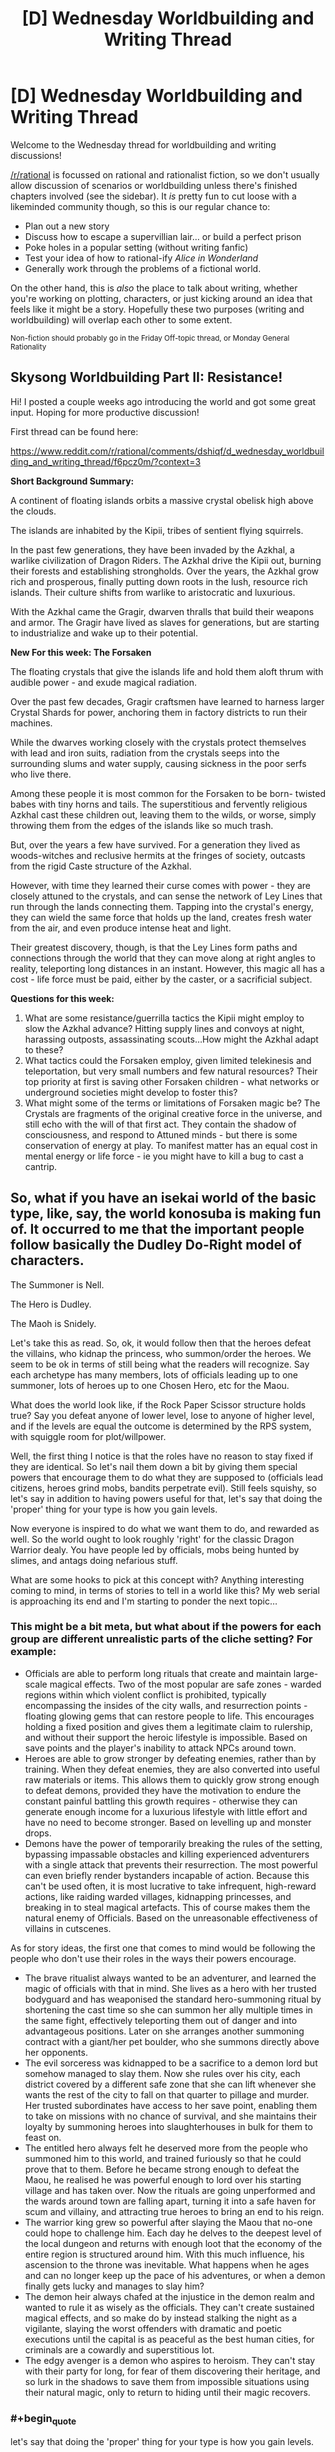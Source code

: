 #+TITLE: [D] Wednesday Worldbuilding and Writing Thread

* [D] Wednesday Worldbuilding and Writing Thread
:PROPERTIES:
:Author: AutoModerator
:Score: 14
:DateUnix: 1574262320.0
:END:
Welcome to the Wednesday thread for worldbuilding and writing discussions!

[[/r/rational]] is focussed on rational and rationalist fiction, so we don't usually allow discussion of scenarios or worldbuilding unless there's finished chapters involved (see the sidebar). It /is/ pretty fun to cut loose with a likeminded community though, so this is our regular chance to:

- Plan out a new story
- Discuss how to escape a supervillian lair... or build a perfect prison
- Poke holes in a popular setting (without writing fanfic)
- Test your idea of how to rational-ify /Alice in Wonderland/
- Generally work through the problems of a fictional world.

On the other hand, this is /also/ the place to talk about writing, whether you're working on plotting, characters, or just kicking around an idea that feels like it might be a story. Hopefully these two purposes (writing and worldbuilding) will overlap each other to some extent.

^{Non-fiction should probably go in the Friday Off-topic thread, or Monday General Rationality}


** *Skysong Worldbuilding Part II: Resistance!*

Hi! I posted a couple weeks ago introducing the world and got some great input. Hoping for more productive discussion!

First thread can be found here:

[[https://www.reddit.com/r/rational/comments/dshiqf/d_wednesday_worldbuilding_and_writing_thread/f6pcz0m/?context=3]]

*Short Background Summary:*

A continent of floating islands orbits a massive crystal obelisk high above the clouds.

The islands are inhabited by the Kipii, tribes of sentient flying squirrels.

In the past few generations, they have been invaded by the Azkhal, a warlike civilization of Dragon Riders. The Azkhal drive the Kipii out, burning their forests and establishing strongholds. Over the years, the Azkhal grow rich and prosperous, finally putting down roots in the lush, resource rich islands. Their culture shifts from warlike to aristocratic and luxurious.

With the Azkhal came the Gragir, dwarven thralls that build their weapons and armor. The Gragir have lived as slaves for generations, but are starting to industrialize and wake up to their potential.

*New For this week: The Forsaken*

The floating crystals that give the islands life and hold them aloft thrum with audible power - and exude magical radiation.

Over the past few decades, Gragir craftsmen have learned to harness larger Crystal Shards for power, anchoring them in factory districts to run their machines.

While the dwarves working closely with the crystals protect themselves with lead and iron suits, radiation from the crystals seeps into the surrounding slums and water supply, causing sickness in the poor serfs who live there.

Among these people it is most common for the Forsaken to be born- twisted babes with tiny horns and tails. The superstitious and fervently religious Azkhal cast these children out, leaving them to the wilds, or worse, simply throwing them from the edges of the islands like so much trash.

But, over the years a few have survived. For a generation they lived as woods-witches and reclusive hermits at the fringes of society, outcasts from the rigid Caste structure of the Azkhal.

However, with time they learned their curse comes with power - they are closely attuned to the crystals, and can sense the network of Ley Lines that run through the lands connecting them. Tapping into the crystal's energy, they can wield the same force that holds up the land, creates fresh water from the air, and even produce intense heat and light.

Their greatest discovery, though, is that the Ley Lines form paths and connections through the world that they can move along at right angles to reality, teleporting long distances in an instant. However, this magic all has a cost - life force must be paid, either by the caster, or a sacrificial subject.

*Questions for this week:*

1. What are some resistance/guerrilla tactics the Kipii might employ to slow the Azkhal advance? Hitting supply lines and convoys at night, harassing outposts, assassinating scouts...How might the Azkhal adapt to these?
2. What tactics could the Forsaken employ, given limited telekinesis and teleportation, but very small numbers and few natural resources? Their top priority at first is saving other Forsaken children - what networks or underground societies might develop to foster this?
3. What might some of the terms or limitations of Forsaken magic be? The Crystals are fragments of the original creative force in the universe, and still echo with the will of that first act. They contain the shadow of consciousness, and respond to Attuned minds - but there is some conservation of energy at play. To manifest matter has an equal cost in mental energy or life force - ie you might have to kill a bug to cast a cantrip.
:PROPERTIES:
:Author: wren42
:Score: 3
:DateUnix: 1574289456.0
:END:


** So, what if you have an isekai world of the basic type, like, say, the world konosuba is making fun of. It occurred to me that the important people follow basically the Dudley Do-Right model of characters.

The Summoner is Nell.

The Hero is Dudley.

The Maoh is Snidely.

Let's take this as read. So, ok, it would follow then that the heroes defeat the villains, who kidnap the princess, who summon/order the heroes. We seem to be ok in terms of still being what the readers will recognize. Say each archetype has many members, lots of officials leading up to one summoner, lots of heroes up to one Chosen Hero, etc for the Maou.

What does the world look like, if the Rock Paper Scissor structure holds true? Say you defeat anyone of lower level, lose to anyone of higher level, and if the levels are equal the outcome is determined by the RPS system, with squiggle room for plot/willpower.

Well, the first thing I notice is that the roles have no reason to stay fixed if they are identical. So let's nail them down a bit by giving them special powers that encourage them to do what they are supposed to (officials lead citizens, heroes grind mobs, bandits perpetrate evil). Still feels squishy, so let's say in addition to having powers useful for that, let's say that doing the 'proper' thing for your type is how you gain levels.

Now everyone is inspired to do what we want them to do, and rewarded as well. So the world ought to look roughly 'right' for the classic Dragon Warrior dealy. You have people led by officials, mobs being hunted by slimes, and antags doing nefarious stuff.

What are some hooks to pick at this concept with? Anything interesting coming to mind, in terms of stories to tell in a world like this? My web serial is approaching its end and I'm starting to ponder the next topic...
:PROPERTIES:
:Author: WalterTFD
:Score: 3
:DateUnix: 1574267295.0
:END:

*** This might be a bit meta, but what about if the powers for each group are different unrealistic parts of the cliche setting? For example:

- Officials are able to perform long rituals that create and maintain large-scale magical effects. Two of the most popular are safe zones - warded regions within which violent conflict is prohibited, typically encompassing the insides of the city walls, and resurrection points - floating glowing gems that can restore people to life. This encourages holding a fixed position and gives them a legitimate claim to rulership, and without their support the heroic lifestyle is impossible. Based on save points and the player's inability to attack NPCs around town.
- Heroes are able to grow stronger by defeating enemies, rather than by training. When they defeat enemies, they are also converted into useful raw materials or items. This allows them to quickly grow strong enough to defeat demons, provided they have the motivation to endure the constant painful battling this growth requires - otherwise they can generate enough income for a luxurious lifestyle with little effort and have no need to become stronger. Based on levelling up and monster drops.
- Demons have the power of temporarily breaking the rules of the setting, bypassing impassable obstacles and killing experienced adventurers with a single attack that prevents their resurrection. The most powerful can even briefly render bystanders incapable of action. Because this can't be used often, it is most lucrative to take infrequent, high-reward actions, like raiding warded villages, kidnapping princesses, and breaking in to steal magical artefacts. This of course makes them the natural enemy of Officials. Based on the unreasonable effectiveness of villains in cutscenes.

As for story ideas, the first one that comes to mind would be following the people who don't use their roles in the ways their powers encourage.

- The brave ritualist always wanted to be an adventurer, and learned the magic of officials with that in mind. She lives as a hero with her trusted bodyguard and has weaponised the standard hero-summoning ritual by shortening the cast time so she can summon her ally multiple times in the same fight, effectively teleporting them out of danger and into advantageous positions. Later on she arranges another summoning contract with a giant/her pet boulder, who she summons directly above her opponents.
- The evil sorceress was kidnapped to be a sacrifice to a demon lord but somehow managed to slay them. Now she rules over his city, each district covered by a different safe zone that she can lift whenever she wants the rest of the city to fall on that quarter to pillage and murder. Her trusted subordinates have access to her save point, enabling them to take on missions with no chance of survival, and she maintains their loyalty by summoning heroes into slaughterhouses in bulk for them to feast on.
- The entitled hero always felt he deserved more from the people who summoned him to this world, and trained furiously so that he could prove that to them. Before he became strong enough to defeat the Maou, he realised he was powerful enough to lord over his starting village and has taken over. Now the rituals are going unperformed and the wards around town are falling apart, turning it into a safe haven for scum and villainy, and attracting true heroes to bring an end to his reign.
- The warrior king grew so powerful after slaying the Maou that no-one could hope to challenge him. Each day he delves to the deepest level of the local dungeon and returns with enough loot that the economy of the entire region is structured around him. With this much influence, his ascension to the throne was inevitable. What happens when he ages and can no longer keep up the pace of his adventures, or when a demon finally gets lucky and manages to slay him?
- The demon heir always chafed at the injustice in the demon realm and wanted to rule it as wisely as the officials. They can't create sustained magical effects, and so make do by instead stalking the night as a vigilante, slaying the worst offenders with dramatic and poetic executions until the capital is as peaceful as the best human cities, for criminals are a cowardly and superstitious lot.
- The edgy avenger is a demon who aspires to heroism. They can't stay with their party for long, for fear of them discovering their heritage, and so lurk in the shadows to save them from impossible situations using their natural magic, only to return to hiding until their magic recovers.
:PROPERTIES:
:Author: Radioterrill
:Score: 6
:DateUnix: 1574274941.0
:END:


*** #+begin_quote
  let's say that doing the 'proper' thing for your type is how you gain levels.
#+end_quote

You could also have the roles possess levels so while you can switch careers, you have to start over.* (And going back is easy.) Thus people specialize because they'll do better that way, while allowing for rare shifts - the town of starving citizens might turn to banditry, or if a bandit becomes a regular citizen, they may still be viewed with suspicion because they can go back to their old ways, and still be about as good at it as they used to be. While this might enable weaker combinations (people who fight monsters during the summer/when the slimes attack, but are citizens the other half the year), the strongest heroes will be the ones who just do that.

* This is imperfect in that there is reasonable overlap, and with the right transitions, you might want to allow that. Heroes and bandits both fight, so a hero who becomes a bandit should at least be good at that. Heroes might lead, say in emergency situations (especially those involving monsters), so if a hero (particularly a leader) retires (from hero work) and becomes an official that should work okay. Also, since bandits perpetrate evil, if someone turns them into monsters maybe there should be bonus (a lot when compared to citizens, less so compared to heroes).
:PROPERTIES:
:Author: GeneralExtension
:Score: 3
:DateUnix: 1574277241.0
:END:


*** interesting basic concept.

first, why do only the good guys get summons? the bad guys get their own summons as well. now we can have a system where both sides need summons, and now its a conflict focused on the resources needed to aquire and maintain summons.

summons are from other worlds. its kind of a crapshoot of what you get, but the summon should always be on the summoners side (unless they mess up the ritual badly). summons from high-tech worlds mean that you get occasional tech boosts, so the entire world has schizo-tech and spies looking out for new tech from summons.

heck, why do we not see more stories where the summons change the world with their tech? the 'guardian of the flame' series does this with gunpowder. its an older series of novels, but quite good. you could have a mechanic enforce the status quo, but that will just punish the summoned hero for trying to be clever.
:PROPERTIES:
:Author: Teulisch
:Score: 1
:DateUnix: 1574308606.0
:END:

**** My guess as far as why you don't see more stories where the world is changed via tech is that stories tend to work in the other direction.

That is, evil gets an unfair advantage, and good has to work desperately to counter it. Going all Connecticut Yankee lacks drama, yeah?

I liked the first of the Guardians of the Flame books a lot, "Definitely and Ohmlin", hehe. Been a long time since I thought of that, thanks for the reminder!
:PROPERTIES:
:Author: WalterTFD
:Score: 2
:DateUnix: 1574313099.0
:END:


** i asked this in a different sub's misc thread

--------------

this question might be better for [[/r/rational][r/rational]] or the SSC sub but they don't have catchall threads rn so i thought i'd ask here:

say there's a group of people who never get sick, and live to the maximum of their window of longevity. so if they come from the type of people who live to be late 80s, that's typically when they pass. if they come from the type of people who live to be 100 or older, that's when they pass. they just in the meantime have completely healthy lives, so they only ever need to receive medical attention when they've suffered severe trauma.

this group is distributed equally, functionally identical in proportion to population. it's a very small number of people, but as a trait a person passes it on to all of their children.

at what % of world population do you think it would pass from being unknown, to becoming rumor, to becoming accepted fact?

in this hypothetical the world wouldn't notice until the present so when the phenomenon starts doesn't matter

is it 1%? Less? 5%? More?

--------------

i received only one response, which was useful for my consideration but not a solution, i'm including it and my own response:

#+begin_quote
  Doesn't matter about world percentage of population, there would simply be different assumptions about disease prevalence, the higher the percentage, the less likely you'd notice by pattern matching

  What really matters is plague incidence near families who carry. It would be instantly recognized if there was a family or multiple families that didn't get sick in the middle of a plague zone

  When it starts matters because if the gene is passed 100% reliably to all children and is not a recent de novo mutation, it's quite likely that the totality of the population has it, especially since it's a major fitness adaptation
#+end_quote

*my response:*

#+begin_quote
  it's a detail of a story i'm writing

  after world war 2, a very small percentage of children who are born don't ever get seriously ill or perhaps sick at all, and as the trait passes on to all immediate and subsequent progeny, the population of these "healthful" only ever grows

  what's the maximum amount of time that it's plausible to say it takes before the phenomenon is studied? where the standard goes from "this person never gets sick" to "there's a group of people who never get sick, what's up with that?"

  like obvs you can imagine a person who noticed it early on and started studying it but i'm trying to stay away from that sort of contrived observation and instead go with: every year there's a % chance they're noticed as a population group, right? how many, and what % chance of being noticed, would it be to reasonably take 70 years to notice them?

  a big event in the story is US and European society learning of the "healthful" and i don't want readers to wonder "why'd it take so long for them to notice?" without a plausible answer
#+end_quote
:PROPERTIES:
:Author: Covane
:Score: 2
:DateUnix: 1574292422.0
:END:

*** 5% actually seems pretty safe.

My childhood medical records probably still exist somewhere. But my current doctor doesn't have them or ask about my childhood history with the flu.

And once you get to adulthood, it's actually reasonably rare for people to get a flu that's so severe it puts them in the hospital.

So, from the medical systems perspective, a typical person shows up as "patient present for checkup. Reports good health in last 5 years,"

I think you might catch this effect much later on in life, as the non-perfectly healthful people who were born in 1950 start dying.

But then the medical paper might be something like, "people who had childhood chicken pox or cold sores are at 50% greater risk of death by pneumonia in their 70s"

(Figure that 95% of adults had chicken pox as kids in our world. Your change would decrease that that to 90%, with half of the no-chicken-pox people being "normal" and half having immunity to all disease"
:PROPERTIES:
:Author: best_cat
:Score: 4
:DateUnix: 1574296836.0
:END:


*** I feel like you are kind of solving this from the wrong end. Like, the only answer for this kind of thing is 'when author says it is".

Like, don't let the tail wag the dog. If you want the discovery to be in the 70's for story reasons, then explain how it happened then because of X Y and Z. If you want it in the 90's, same. You can't avoid 'contrived observation' in a world you are just making up. Everything is contrived, by the author. Whatever the % chance you come up with, you are the one rolling the dice. You can say a 1% hit instantly, or a 99% missed a bunch of times in a row.
:PROPERTIES:
:Author: WalterTFD
:Score: 5
:DateUnix: 1574295924.0
:END:
